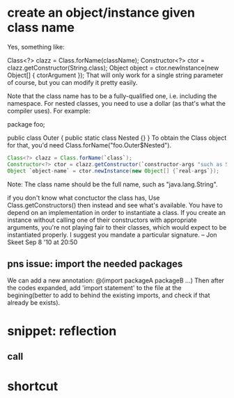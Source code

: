 * create an object/instance given class name 
  Yes, something like:

Class<?> clazz = Class.forName(className);
Constructor<?> ctor = clazz.getConstructor(String.class);
Object object = ctor.newInstance(new Object[] { ctorArgument });
That will only work for a single string parameter of course, but you can modify it pretty easily.

Note that the class name has to be a fully-qualified one, i.e. including the namespace. For nested classes, you need to use a dollar (as that's what the compiler uses). For example:

package foo;

public class Outer
{
    public static class Nested {}
}
To obtain the Class object for that, you'd need Class.forName("foo.Outer$Nested").

#+begin_src java :classname Test
Class<?> clazz = Class.forName(`class`);
Constructor<?> ctor = clazz.getConstructor(`constructor-args "such as String.class"`);
Object `object-name` = ctor.newInstance(new Object[] {`real-args`});
#+end_src

Note:
The class name should be the full name, such as "java.lang.String".


if you don't know what conctuctor the class has, Use Class.getConstructors() then instead and see what's available. You have to depend on an implementation in order to instantiate a class. If you create an instance without calling one of their constructors with appropriate arguments, you're not playing fair to their classes, which would expect to be instantiated properly. I suggest you mandate a particular signature. – Jon Skeet Sep 8 '10 at 20:50

** pns issue: import the needed packages
   We can add a new annotation: @(import packageA packageB ...)
   Then after the codes expanded, add 'import statement' to the file at the begining(better to add to behind the existing imports, and check if that already be exists).

* snippet: reflection
** call 
* shortcut
